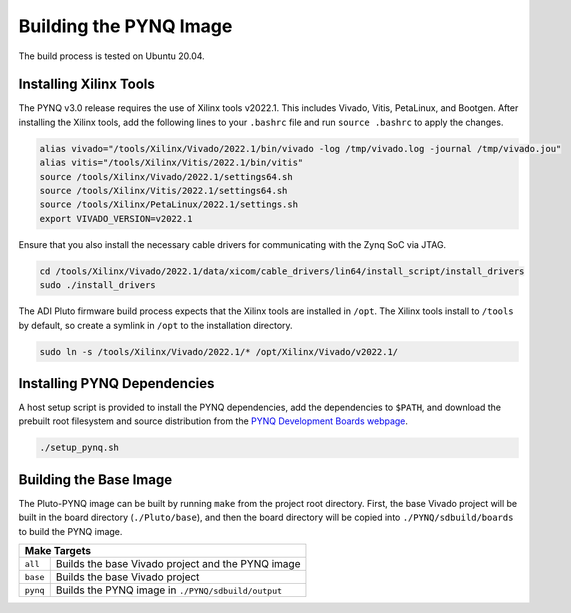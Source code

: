 Building the PYNQ Image
=======================

The build process is tested on Ubuntu 20.04.

Installing Xilinx Tools
-----------------------

The PYNQ v3.0 release requires the use of Xilinx tools v2022.1. This includes Vivado, Vitis, PetaLinux, and Bootgen. After installing the Xilinx tools, add the following lines to your ``.bashrc`` file and run ``source .bashrc`` to apply the changes.

.. code-block:: console
    
    alias vivado="/tools/Xilinx/Vivado/2022.1/bin/vivado -log /tmp/vivado.log -journal /tmp/vivado.jou"
    alias vitis="/tools/Xilinx/Vitis/2022.1/bin/vitis"
    source /tools/Xilinx/Vivado/2022.1/settings64.sh
    source /tools/Xilinx/Vitis/2022.1/settings64.sh
    source /tools/Xilinx/PetaLinux/2022.1/settings.sh
    export VIVADO_VERSION=v2022.1

Ensure that you also install the necessary cable drivers for communicating with the Zynq SoC via JTAG.

.. code-block:: console

    cd /tools/Xilinx/Vivado/2022.1/data/xicom/cable_drivers/lin64/install_script/install_drivers
    sudo ./install_drivers

The ADI Pluto firmware build process expects that the Xilinx tools are installed in ``/opt``. The Xilinx tools install to ``/tools`` by default, so create a symlink in ``/opt`` to the installation directory.

.. code-block:: console

    sudo ln -s /tools/Xilinx/Vivado/2022.1/* /opt/Xilinx/Vivado/v2022.1/

Installing PYNQ Dependencies
----------------------------

A host setup script is provided to install the PYNQ dependencies, add the dependencies to ``$PATH``, and download the prebuilt root filesystem and source distribution from the `PYNQ Development Boards webpage <http://www.pynq.io/board.html/>`_.

.. code-block:: console
    
    ./setup_pynq.sh

Building the Base Image
-----------------------

The Pluto-PYNQ image can be built by running ``make`` from the project root directory.  First, the base Vivado project will be built in the board directory (``./Pluto/base``), and then the board directory will be copied into ``./PYNQ/sdbuild/boards`` to build the PYNQ image.

+-----------------------------------------------------------------+
|                             Make Targets                        |
+=============+====================+==============================+
|   ``all``   | Builds the base Vivado project and the PYNQ image |
+-------------+--------------------+------------------------------+
|   ``base``  | Builds the base Vivado project                    |
+-------------+--------------------+------------------------------+
|   ``pynq``  | Builds the PYNQ image in ``./PYNQ/sdbuild/output``|
+-------------+--------------------+------------------------------+

